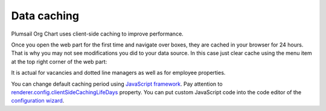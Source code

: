 Data caching
============

Plumsail Org Chart uses client-side caching to improve performance.

Once you open the web part for the first time and navigate over boxes, they are cached in your browser for 24 hours. That is why you may not see modifications you did to your data source. In this case just clear cache using the menu item at the top right corner of the web part:

.. image:: /../_static/img/how-tos/additional-resources/data-caching/OrgChartClearCacheMenu.png
    :alt: OrgChart cache


It is actual for vacancies and dotted line managers as well as for employee properties.

You can change default caching period using `JavaScript framework <../javascript-framework/introduction.html>`_. Pay attention to `renderer.config.clientSideCachingLifeDays <../javascript-framework/configuration.html#client-side-caching-life-days>`_ property. You can put custom JavaScript code into the code editor of the `configuration wizard <../configuration-wizard/custom-javascript.html>`_.